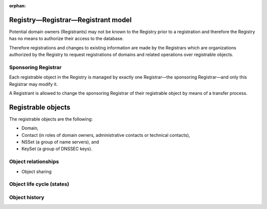 :orphan:

.. DNS requires an association of two or more nameservers (primary and backup)
   with a domain => nameserver set
   to enable the chain of trust in the DNS, a set of keys can be associated
   with a domain => key set
   why contacts -
   implements protocol for communication with registrars
   Thick regisrty - contains all whois information

Registry—Registrar—Registrant model
-----------------------------------

Potential domain owners (Registrants) may not be known to the Registry prior
to a registration and therefore the Registry has no means to authorize
their access to the database.

Therefore registrations and changes to existing information are made
by the Registrars which are organizations authorized by the Registry to request
registrations of domains and related operations over registrable objects.

Sponsoring Registrar
^^^^^^^^^^^^^^^^^^^^
Each registrable object in the Registry is managed by exactly one Registrar—the
sponsoring Registrar—and only this Registrar may modify it.

A Registrant is allowed to change the sponsoring Registrar of their registrable
object by means of a transfer process.

Registrable objects
-------------------

The registrable objects are the following:

* Domain,
* Contact (in roles of domain owners, administrative contacts or technical contacts),
* NSSet (a group of name servers), and
* KeySet (a group of DNSSEC keys).

Object relationships
^^^^^^^^^^^^^^^^^^^^

+ Object sharing

Object life cycle (states)
^^^^^^^^^^^^^^^^^^^^^^^^^^

Object history
^^^^^^^^^^^^^^


.. Operations & Prohibitions
   -------------------------
